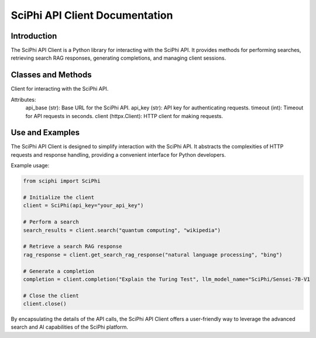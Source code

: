 SciPhi API Client Documentation
===============================

Introduction
------------

The SciPhi API Client is a Python library for interacting with the SciPhi API. It provides methods for performing searches, retrieving search RAG responses, generating completions, and managing client sessions.

Classes and Methods
-------------------

.. class:: SciPhi

    Client for interacting with the SciPhi API.

    Attributes:
        api_base (str): Base URL for the SciPhi API.
        api_key (str): API key for authenticating requests.
        timeout (int): Timeout for API requests in seconds.
        client (httpx.Client): HTTP client for making requests.

    .. method:: __init__(self, api_base: Optional[str] = None, api_key: Optional[str] = None, timeout: int = 30)

        Initializes the SciPhi client.

        :param api_base: Optional[str]: Base URL for the SciPhi API.
        :param api_key: Optional[str]: API key for authenticating requests.
        :param timeout: int: Timeout for API requests in seconds.
        :raises ValueError: If `api_key` is not provided.

    .. method:: _auth_headers(self) -> Dict[str, str]

        Generates the authorization headers for the API requests.

        :return: Dict[str, str]: Authorization headers with bearer token.

    .. method:: _handle_api_response(self, response: httpx.Response) -> Dict

        Handles the HTTP response from the API.

        :param response: httpx.Response: The response from the API request.
        :return: Dict: JSON response content.
        :raises Exception: If the response indicates an error.

    .. method:: _handle_search_response(self, search_results: Dict[str, str]) -> None

        Handles dictionary search responses from the API.

        :param search_results: Dict[str, str]: The response from the API request.
        :return: Dict: JSON response content.
        :raises Exception: If the response indicates an error.

    .. method:: search(self, query: str, search_provider: str) -> List[Dict]

        Performs a search query using the SciPhi API.

        :param query: str: The search query string.
        :param search_provider: str: The search provider to use.
        :return: List[Dict]: A list of search results.

    .. method:: get_search_rag_response(self, query: str, search_provider: str, llm_model: str = "SciPhi/Sensei-7B-V1", temperature: int = 0.2, top_p: int = 0.95)

        Retrieves a search RAG (Retrieval-Augmented Generation) response from the API.

        :param query: str: The search query string.
        :param search_provider: str: The search provider to use.
        :param llm_model: str: The language model to use.
        :param temperature: int: The temperature setting for the query.
        :param top_p: int: The top-p setting for the query.
        :return: Dict: A dictionary with the search response and related queries.

    .. method:: completion(self, prompt: str, llm_model_name: str = "SciPhi/Sensei-7B-V1", llm_max_tokens_to_sample: int = 1_024, llm_temperature: float = 0.2, llm_top_p: float = 0.90) -> SearchRAGResponse

        Generates a completion for a given prompt using the SciPhi API.

        :param prompt: str: The prompt for generating completion.
        :param llm_model_name: str: The language model to use.
        :param llm_max_tokens_to_sample: int: Maximum number of tokens for the sample.
        :param llm_temperature: float: The temperature setting for the query.
        :param llm_top_p: float: The top-p setting for the query.
        :return: Dict: A dictionary containing the generated completion.
        :raises ImportError: If the `sciphi-synthesizer` package is not installed.

    .. method:: close(self) -> None

        Closes the HTTP client.

Use and Examples
----------------

The SciPhi API Client is designed to simplify interaction with the SciPhi API. It abstracts the complexities of HTTP requests and response handling, providing a convenient interface for Python developers.

Example usage:

.. code-block:: python

   from sciphi import SciPhi

   # Initialize the client
   client = SciPhi(api_key="your_api_key")

   # Perform a search
   search_results = client.search("quantum computing", "wikipedia")

   # Retrieve a search RAG response
   rag_response = client.get_search_rag_response("natural language processing", "bing")

   # Generate a completion
   completion = client.completion("Explain the Turing Test", llm_model_name="SciPhi/Sensei-7B-V1

   # Close the client
   client.close()

By encapsulating the details of the API calls, the SciPhi API Client offers a user-friendly way to leverage the advanced search and AI capabilities of the SciPhi platform.